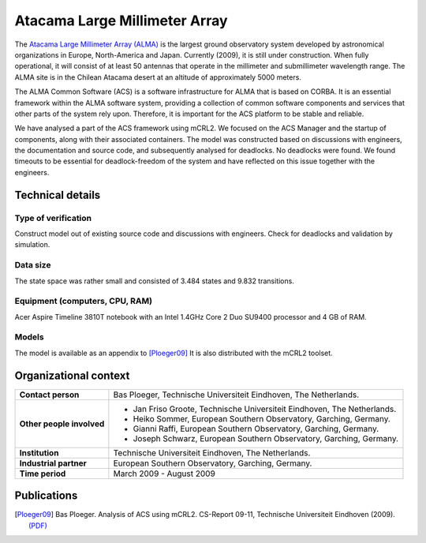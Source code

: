 Atacama Large Millimeter Array
==============================

.. image:: img/ALMA.jpg
   :align: right
   :width: 250px

The `Atacama Large Millimeter Array (ALMA) <http://almaobservatory.org>`_
is the largest ground observatory
system developed by astronomical organizations in Europe, North-America and
Japan. Currently (2009), it is still under construction. When fully operational,
it will consist of at least 50 antennas that operate in the millimeter and
submillimeter wavelength range. The ALMA site is in the Chilean Atacama desert
at an altitude of approximately 5000 meters.

The ALMA Common Software (ACS) is a software infrastructure for ALMA that is
based on CORBA. It is an essential framework within the ALMA software system,
providing a collection of common software components and services that other
parts of the system rely upon. Therefore, it is important for the ACS platform
to be stable and reliable.

We have analysed a part of the ACS framework using mCRL2. We focused on the ACS
Manager and the startup of components, along with their associated containers.
The model was constructed based on discussions with engineers, the documentation
and source code, and subsequently analysed for deadlocks. No deadlocks were
found. We found timeouts to be essential for deadlock-freedom of the system and
have reflected on this issue together with the engineers.

Technical details
-----------------

Type of verification
^^^^^^^^^^^^^^^^^^^^
Construct model out of existing source code and discussions with engineers.
Check for deadlocks and validation by simulation.

Data size
^^^^^^^^^
The state space was rather small and consisted of 3.484 states and 9.832
transitions.

Equipment (computers, CPU, RAM)
^^^^^^^^^^^^^^^^^^^^^^^^^^^^^^^
Acer Aspire Timeline 3810T notebook with an Intel 1.4GHz Core 2 Duo SU9400 processor and 4 GB of RAM.

Models
^^^^^^
The model is available as an appendix to [Ploeger09]_
It is also distributed with the mCRL2 toolset.

Organizational context
----------------------

.. list-table:: 

  * - **Contact person**
    - Bas Ploeger, Technische Universiteit Eindhoven, The Netherlands.
  * - **Other people involved**
    -   * Jan Friso Groote, Technische Universiteit Eindhoven, The Netherlands.
        * Heiko Sommer, European Southern Observatory, Garching, Germany.
        * Gianni Raffi, European Southern Observatory, Garching, Germany.
        * Joseph Schwarz, European Southern Observatory, Garching, Germany.
  * - **Institution**
    - Technische Universiteit Eindhoven, The Netherlands.
  * - **Industrial partner**
    - European Southern Observatory, Garching, Germany.
  * - **Time period**
    - March 2009 - August 2009

Publications
------------
.. [Ploeger09] Bas Ploeger. Analysis of ACS using mCRL2.
   CS-Report 09-11, Technische Universiteit Eindhoven (2009).
   `(PDF) <http://alexandria.tue.nl/repository/books/653251.pdf>`_

